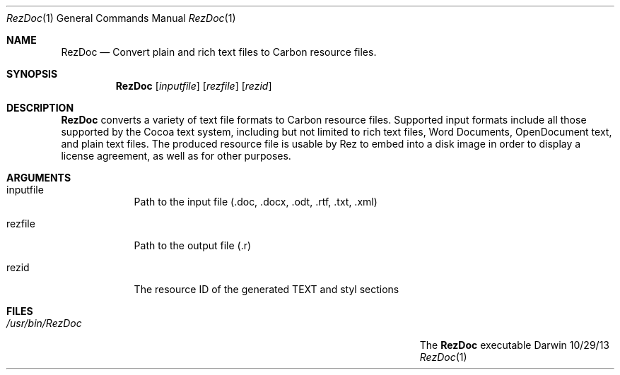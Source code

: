 .\"Modified from man(1) of FreeBSD, the NetBSD mdoc.template, and mdoc.samples.
.\"See Also:
.\"man mdoc.samples for a complete listing of options
.\"man mdoc for the short list of editing options
.\"/usr/share/misc/mdoc.template
.Dd 10/29/13               \" DATE 
.Dt RezDoc 1      \" Program name and manual section number 
.Os Darwin
.Sh NAME                 \" Section Header - required - don't modify 
.Nm RezDoc
.Nd Convert plain and rich text files to Carbon resource files.
.Sh SYNOPSIS             \" Section Header - required - don't modify
.Nm
.Op Ar inputfile         \" [inputfile]
.Op Ar rezfile           \" [rezfile]
.Op Ar rezid             \" [rezid]
.Sh DESCRIPTION          \" Section Header - required - don't modify
.Nm
converts a variety of text file formats to Carbon resource files. Supported input formats include
all those supported by the Cocoa text system, including but not limited to rich text files,
Word Documents, OpenDocument text, and plain text files. The produced resource file is usable by
Rez to embed into a disk image in order to display a license agreement, as well as for other
purposes.
.Sh ARGUMENTS
.Bl -tag -width -indent  \" Begins a tagged list 
.It inputfile            \" Each item preceded by .It macro
Path to the input file (.doc, .docx, .odt, .rtf, .txt, .xml)
.It rezfile
Path to the output file (.r)
.It rezid
The resource ID of the generated TEXT and styl sections
.El                      \" Ends the list
.Pp
.\" .Sh ENVIRONMENT      \" May not be needed
.\" .Bl -tag -width "ENV_VAR_1" -indent \" ENV_VAR_1 is width of the string ENV_VAR_1
.\" .It Ev ENV_VAR_1
.\" Description of ENV_VAR_1
.\" .It Ev ENV_VAR_2
.\" Description of ENV_VAR_2
.\" .El                      
.Sh FILES                \" File used or created by the topic of the man page
.Bl -tag -width "/Users/joeuser/Library/really_long_file_name" -compact
.It Pa /usr/bin/RezDoc
The
.Nm
executable
.El                      \" Ends the list
.\" .Sh DIAGNOSTICS       \" May not be needed
.\" .Bl -diag
.\" .It Diagnostic Tag
.\" Diagnostic informtion here.
.\" .It Diagnostic Tag
.\" Diagnostic informtion here.
.\" .El
.\" .Sh BUGS              \" Document known, unremedied bugs 
.\" .Sh HISTORY           \" Document history if command behaves in a unique manner